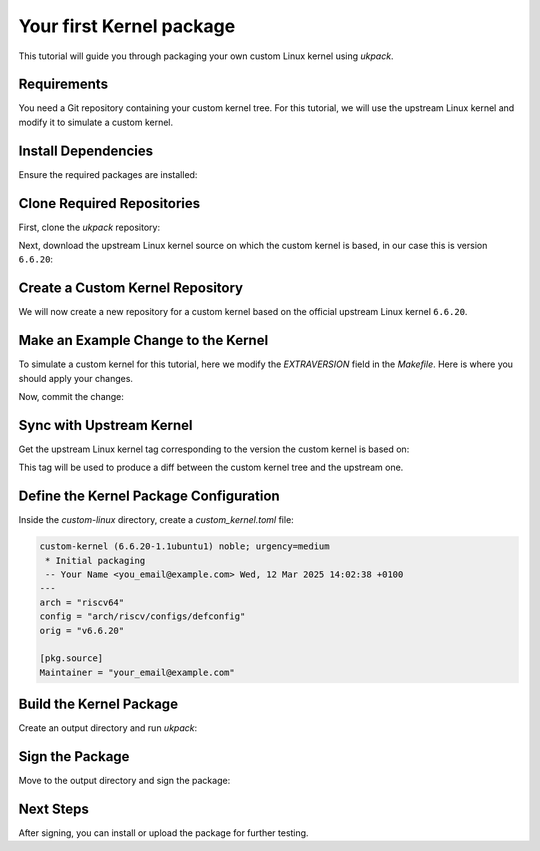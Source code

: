 .. SPDX-License-Identifier: CC-BY-SA-4.0

Your first Kernel package
=========================

This tutorial will guide you through packaging your own custom Linux kernel 
using `ukpack`.

Requirements
------------

You need a Git repository containing your custom kernel tree.  
For this tutorial, we will use the upstream Linux kernel and modify it 
to simulate a custom kernel.

Install Dependencies
--------------------

Ensure the required packages are installed:

.. prompt:: bash $ auto

    $ sudo apt-get update
    $ sudo apt-get install git wget devscripts

Clone Required Repositories
---------------------------

First, clone the `ukpack` repository:

.. prompt:: bash $ auto

    $ git clone https://kernel.ubuntu.com/forgejo/esmil/ukpack.git

Next, download the upstream Linux kernel source on which the custom kernel is
based, in our case this is version ``6.6.20``:

.. prompt:: bash $ auto

    $ wget https://cdn.kernel.org/pub/linux/kernel/v6.x/linux-6.6.20.tar.xz

Create a Custom Kernel Repository
---------------------------------

We will now create a new repository for a custom kernel based on the 
official upstream Linux kernel ``6.6.20``.

.. prompt:: bash $ auto

    $ git clone --depth 1 --branch v6.6.20 \
      https://git.kernel.org/pub/scm/linux/kernel/git/stable/linux.git \
      custom-linux
    $ cd custom-linux/

Make an Example Change to the Kernel
------------------------------------

To simulate a custom kernel for this tutorial, here we modify the `EXTRAVERSION`
field in the `Makefile`. Here is where you should apply your changes.

.. prompt:: bash $ auto

    $ sed -i 's/^EXTRAVERSION =$/EXTRAVERSION = -custom1/' Makefile

Now, commit the change:

.. prompt:: bash $ auto

    $ git add Makefile
    $ git commit -m "Add custom EXTRAVERSION"

Sync with Upstream Kernel
-------------------------

Get the upstream Linux kernel tag corresponding to the version the custom kernel
is based on:

.. prompt:: bash $ auto

    $ git remote add linux-stable \
      https://git.kernel.org/pub/scm/linux/kernel/git/stable/linux.git
    $ git fetch --depth 1 linux-stable tag v6.6.20

This tag will be used to produce a diff between the custom kernel tree and the
upstream one.

Define the Kernel Package Configuration
---------------------------------------

Inside the `custom-linux` directory, create a `custom_kernel.toml` file:

.. code:: text

    custom-kernel (6.6.20-1.1ubuntu1) noble; urgency=medium
     * Initial packaging
     -- Your Name <you_email@example.com> Wed, 12 Mar 2025 14:02:38 +0100
    ---
    arch = "riscv64"
    config = "arch/riscv/configs/defconfig"
    orig = "v6.6.20"

    [pkg.source]
    Maintainer = "your_email@example.com"

Build the Kernel Package
------------------------

Create an output directory and run `ukpack`:

.. prompt:: bash $ auto

    $ mkdir ../ukpack.output/
    $ ../ukpack/ukpack -o ../linux-6.6.20.tar.xz -t . \
      -d ../ukpack.output/ custom_kernel.toml

Sign the Package
----------------

Move to the output directory and sign the package:

.. prompt:: bash $ auto

    $ cd ../ukpack.output
    $ debsign *.changes

Next Steps
----------

After signing, you can install or upload the package for further testing.
